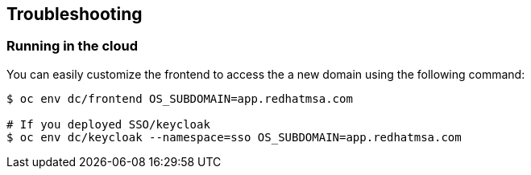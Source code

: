 // JBoss, Home of Professional Open Source
// Copyright 2016, Red Hat, Inc. and/or its affiliates, and individual
// contributors by the @authors tag. See the copyright.txt in the
// distribution for a full listing of individual contributors.
//
// Licensed under the Apache License, Version 2.0 (the "License");
// you may not use this file except in compliance with the License.
// You may obtain a copy of the License at
// http://www.apache.org/licenses/LICENSE-2.0
// Unless required by applicable law or agreed to in writing, software
// distributed under the License is distributed on an "AS IS" BASIS,
// WITHOUT WARRANTIES OR CONDITIONS OF ANY KIND, either express or implied.
// See the License for the specific language governing permissions and
// limitations under the License.

== Troubleshooting

=== Running in the cloud

You can easily customize the frontend to access the a new domain using the following command:

----
$ oc env dc/frontend OS_SUBDOMAIN=app.redhatmsa.com

# If you deployed SSO/keycloak
$ oc env dc/keycloak --namespace=sso OS_SUBDOMAIN=app.redhatmsa.com
----
